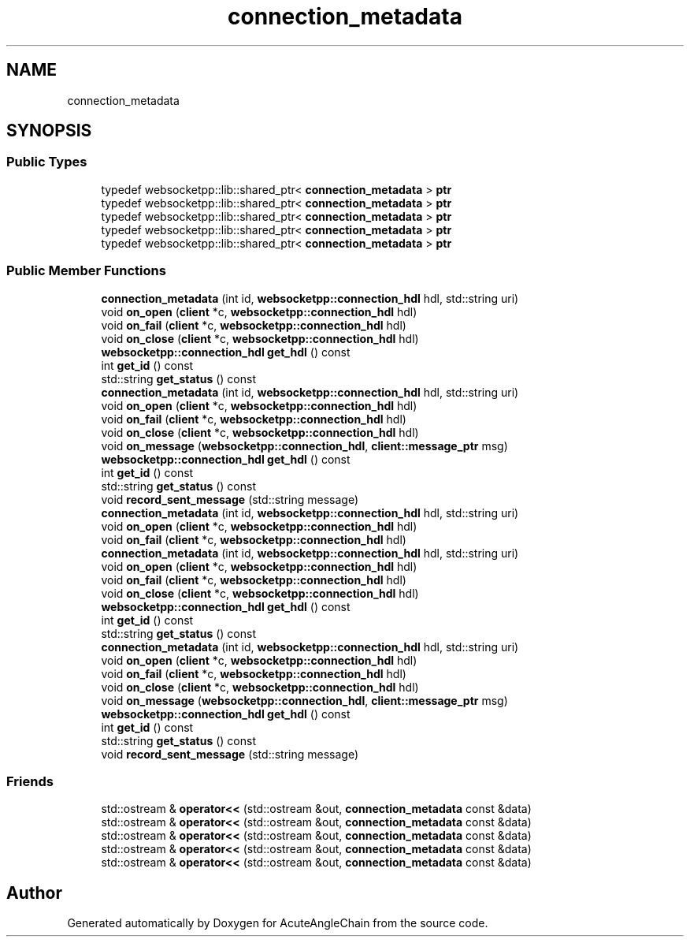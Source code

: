 .TH "connection_metadata" 3 "Sun Jun 3 2018" "AcuteAngleChain" \" -*- nroff -*-
.ad l
.nh
.SH NAME
connection_metadata
.SH SYNOPSIS
.br
.PP
.SS "Public Types"

.in +1c
.ti -1c
.RI "typedef websocketpp::lib::shared_ptr< \fBconnection_metadata\fP > \fBptr\fP"
.br
.ti -1c
.RI "typedef websocketpp::lib::shared_ptr< \fBconnection_metadata\fP > \fBptr\fP"
.br
.ti -1c
.RI "typedef websocketpp::lib::shared_ptr< \fBconnection_metadata\fP > \fBptr\fP"
.br
.ti -1c
.RI "typedef websocketpp::lib::shared_ptr< \fBconnection_metadata\fP > \fBptr\fP"
.br
.ti -1c
.RI "typedef websocketpp::lib::shared_ptr< \fBconnection_metadata\fP > \fBptr\fP"
.br
.in -1c
.SS "Public Member Functions"

.in +1c
.ti -1c
.RI "\fBconnection_metadata\fP (int id, \fBwebsocketpp::connection_hdl\fP hdl, std::string uri)"
.br
.ti -1c
.RI "void \fBon_open\fP (\fBclient\fP *c, \fBwebsocketpp::connection_hdl\fP hdl)"
.br
.ti -1c
.RI "void \fBon_fail\fP (\fBclient\fP *c, \fBwebsocketpp::connection_hdl\fP hdl)"
.br
.ti -1c
.RI "void \fBon_close\fP (\fBclient\fP *c, \fBwebsocketpp::connection_hdl\fP hdl)"
.br
.ti -1c
.RI "\fBwebsocketpp::connection_hdl\fP \fBget_hdl\fP () const"
.br
.ti -1c
.RI "int \fBget_id\fP () const"
.br
.ti -1c
.RI "std::string \fBget_status\fP () const"
.br
.ti -1c
.RI "\fBconnection_metadata\fP (int id, \fBwebsocketpp::connection_hdl\fP hdl, std::string uri)"
.br
.ti -1c
.RI "void \fBon_open\fP (\fBclient\fP *c, \fBwebsocketpp::connection_hdl\fP hdl)"
.br
.ti -1c
.RI "void \fBon_fail\fP (\fBclient\fP *c, \fBwebsocketpp::connection_hdl\fP hdl)"
.br
.ti -1c
.RI "void \fBon_close\fP (\fBclient\fP *c, \fBwebsocketpp::connection_hdl\fP hdl)"
.br
.ti -1c
.RI "void \fBon_message\fP (\fBwebsocketpp::connection_hdl\fP, \fBclient::message_ptr\fP msg)"
.br
.ti -1c
.RI "\fBwebsocketpp::connection_hdl\fP \fBget_hdl\fP () const"
.br
.ti -1c
.RI "int \fBget_id\fP () const"
.br
.ti -1c
.RI "std::string \fBget_status\fP () const"
.br
.ti -1c
.RI "void \fBrecord_sent_message\fP (std::string message)"
.br
.ti -1c
.RI "\fBconnection_metadata\fP (int id, \fBwebsocketpp::connection_hdl\fP hdl, std::string uri)"
.br
.ti -1c
.RI "void \fBon_open\fP (\fBclient\fP *c, \fBwebsocketpp::connection_hdl\fP hdl)"
.br
.ti -1c
.RI "void \fBon_fail\fP (\fBclient\fP *c, \fBwebsocketpp::connection_hdl\fP hdl)"
.br
.ti -1c
.RI "\fBconnection_metadata\fP (int id, \fBwebsocketpp::connection_hdl\fP hdl, std::string uri)"
.br
.ti -1c
.RI "void \fBon_open\fP (\fBclient\fP *c, \fBwebsocketpp::connection_hdl\fP hdl)"
.br
.ti -1c
.RI "void \fBon_fail\fP (\fBclient\fP *c, \fBwebsocketpp::connection_hdl\fP hdl)"
.br
.ti -1c
.RI "void \fBon_close\fP (\fBclient\fP *c, \fBwebsocketpp::connection_hdl\fP hdl)"
.br
.ti -1c
.RI "\fBwebsocketpp::connection_hdl\fP \fBget_hdl\fP () const"
.br
.ti -1c
.RI "int \fBget_id\fP () const"
.br
.ti -1c
.RI "std::string \fBget_status\fP () const"
.br
.ti -1c
.RI "\fBconnection_metadata\fP (int id, \fBwebsocketpp::connection_hdl\fP hdl, std::string uri)"
.br
.ti -1c
.RI "void \fBon_open\fP (\fBclient\fP *c, \fBwebsocketpp::connection_hdl\fP hdl)"
.br
.ti -1c
.RI "void \fBon_fail\fP (\fBclient\fP *c, \fBwebsocketpp::connection_hdl\fP hdl)"
.br
.ti -1c
.RI "void \fBon_close\fP (\fBclient\fP *c, \fBwebsocketpp::connection_hdl\fP hdl)"
.br
.ti -1c
.RI "void \fBon_message\fP (\fBwebsocketpp::connection_hdl\fP, \fBclient::message_ptr\fP msg)"
.br
.ti -1c
.RI "\fBwebsocketpp::connection_hdl\fP \fBget_hdl\fP () const"
.br
.ti -1c
.RI "int \fBget_id\fP () const"
.br
.ti -1c
.RI "std::string \fBget_status\fP () const"
.br
.ti -1c
.RI "void \fBrecord_sent_message\fP (std::string message)"
.br
.in -1c
.SS "Friends"

.in +1c
.ti -1c
.RI "std::ostream & \fBoperator<<\fP (std::ostream &out, \fBconnection_metadata\fP const &data)"
.br
.ti -1c
.RI "std::ostream & \fBoperator<<\fP (std::ostream &out, \fBconnection_metadata\fP const &data)"
.br
.ti -1c
.RI "std::ostream & \fBoperator<<\fP (std::ostream &out, \fBconnection_metadata\fP const &data)"
.br
.ti -1c
.RI "std::ostream & \fBoperator<<\fP (std::ostream &out, \fBconnection_metadata\fP const &data)"
.br
.ti -1c
.RI "std::ostream & \fBoperator<<\fP (std::ostream &out, \fBconnection_metadata\fP const &data)"
.br
.in -1c

.SH "Author"
.PP 
Generated automatically by Doxygen for AcuteAngleChain from the source code\&.
